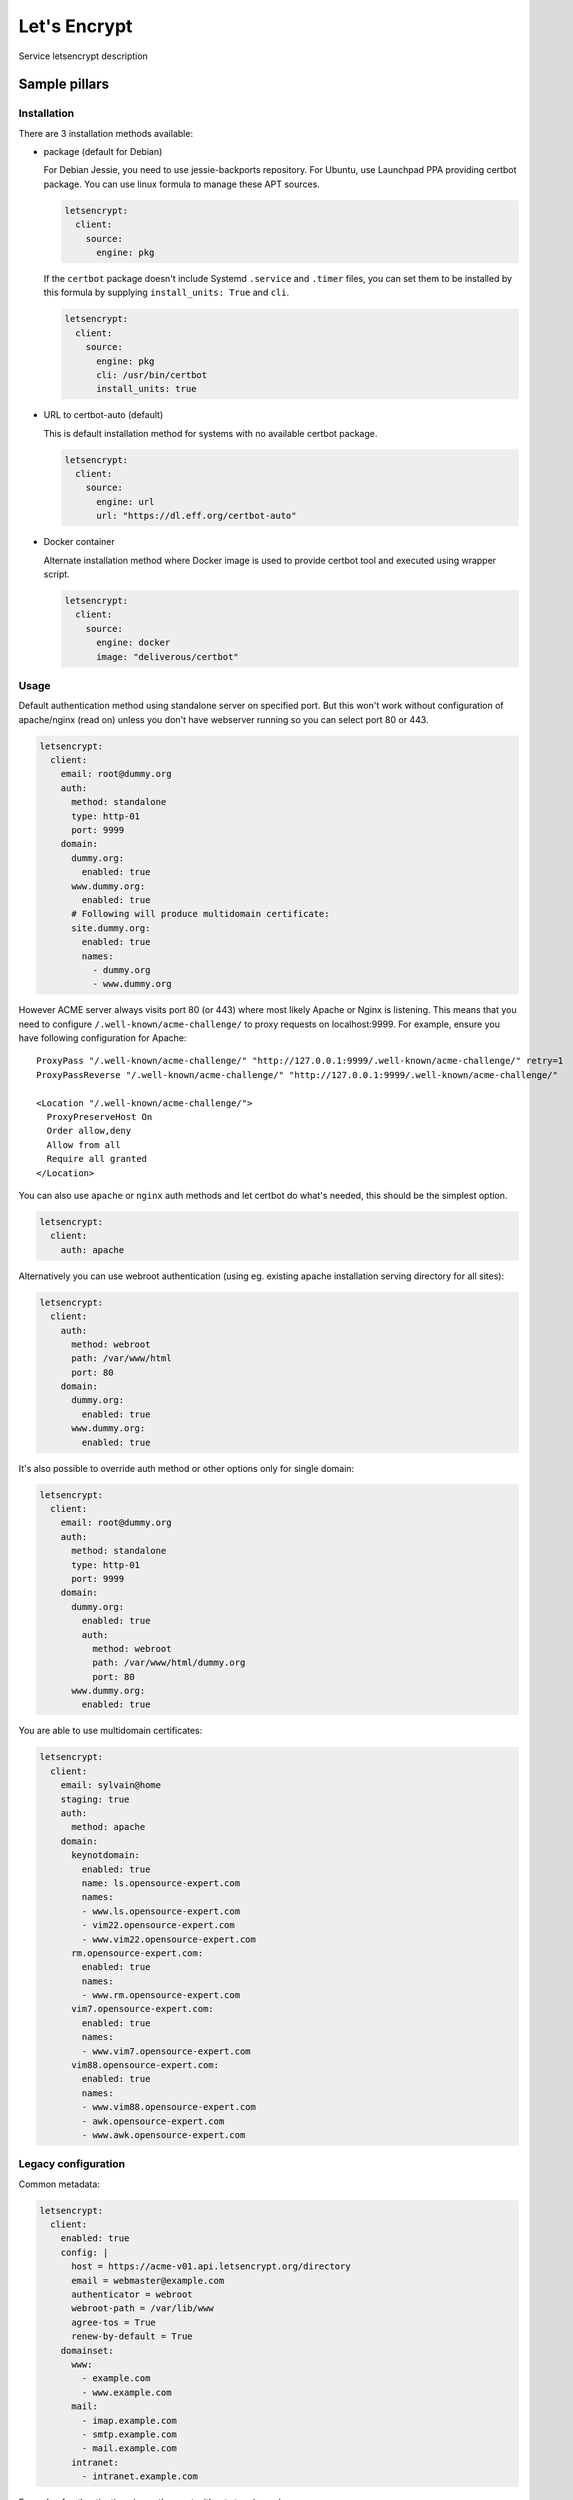 
=============
Let's Encrypt
=============

Service letsencrypt description

Sample pillars
==============

Installation
------------

There are 3 installation methods available:

- package (default for Debian)

  For Debian Jessie, you need to use jessie-backports repository. For Ubuntu,
  use Launchpad PPA providing certbot package. You can use linux formula to
  manage these APT sources.

  .. code-block:: yaml

      letsencrypt:
        client:
          source:
            engine: pkg

  If the ``certbot`` package doesn't include Systemd ``.service`` and
  ``.timer`` files, you can set them to be installed by this formula by
  supplying ``install_units: True`` and ``cli``.

  .. code-block:: yaml

      letsencrypt:
        client:
          source:
            engine: pkg
            cli: /usr/bin/certbot
            install_units: true

- URL to certbot-auto (default)

  This is default installation method for systems with no available certbot
  package.

  .. code-block:: yaml

      letsencrypt:
        client:
          source:
            engine: url
            url: "https://dl.eff.org/certbot-auto"

- Docker container

  Alternate installation method where Docker image is used to provide certbot
  tool and executed using wrapper script.

  .. code-block:: yaml

      letsencrypt:
        client:
          source:
            engine: docker
            image: "deliverous/certbot"

Usage
-----

Default authentication method using standalone server on specified port.
But this won't work without configuration of apache/nginx (read on) unless you
don't have webserver running so you can select port 80 or 443.

.. code-block:: yaml

    letsencrypt:
      client:
        email: root@dummy.org
        auth:
          method: standalone
          type: http-01
          port: 9999
        domain:
          dummy.org:
            enabled: true
          www.dummy.org:
            enabled: true
          # Following will produce multidomain certificate:
          site.dummy.org:
            enabled: true
            names:
              - dummy.org
              - www.dummy.org

However ACME server always visits port 80 (or 443) where most likely Apache or
Nginx is listening. This means that you need to configure
``/.well-known/acme-challenge/`` to proxy requests on localhost:9999.
For example, ensure you have following configuration for Apache:

::

  ProxyPass "/.well-known/acme-challenge/" "http://127.0.0.1:9999/.well-known/acme-challenge/" retry=1
  ProxyPassReverse "/.well-known/acme-challenge/" "http://127.0.0.1:9999/.well-known/acme-challenge/"

  <Location "/.well-known/acme-challenge/">
    ProxyPreserveHost On
    Order allow,deny
    Allow from all
    Require all granted
  </Location>

You can also use ``apache`` or ``nginx`` auth methods and let certbot do
what's needed, this should be the simplest option.

.. code-block:: yaml

    letsencrypt:
      client:
        auth: apache

Alternatively you can use webroot authentication (using eg. existing apache
installation serving directory for all sites):

.. code-block:: yaml

    letsencrypt:
      client:
        auth:
          method: webroot
          path: /var/www/html
          port: 80
        domain:
          dummy.org:
            enabled: true
          www.dummy.org:
            enabled: true

It's also possible to override auth method or other options only for single
domain:

.. code-block:: yaml

    letsencrypt:
      client:
        email: root@dummy.org
        auth:
          method: standalone
          type: http-01
          port: 9999
        domain:
          dummy.org:
            enabled: true
            auth:
              method: webroot
              path: /var/www/html/dummy.org
              port: 80
          www.dummy.org:
            enabled: true

You are able to use multidomain certificates:

.. code-block:: yaml

    letsencrypt:
      client:
        email: sylvain@home
        staging: true
        auth:
          method: apache
        domain:
          keynotdomain:
            enabled: true
            name: ls.opensource-expert.com
            names:
            - www.ls.opensource-expert.com
            - vim22.opensource-expert.com
            - www.vim22.opensource-expert.com
          rm.opensource-expert.com:
            enabled: true
            names:
            - www.rm.opensource-expert.com
          vim7.opensource-expert.com:
            enabled: true
            names:
            - www.vim7.opensource-expert.com
          vim88.opensource-expert.com:
            enabled: true
            names:
            - www.vim88.opensource-expert.com
            - awk.opensource-expert.com
            - www.awk.opensource-expert.com

Legacy configuration
--------------------

Common metadata:

.. code-block:: yaml

    letsencrypt:
      client:
        enabled: true
        config: |
          host = https://acme-v01.api.letsencrypt.org/directory
          email = webmaster@example.com
          authenticator = webroot
          webroot-path = /var/lib/www
          agree-tos = True
          renew-by-default = True
        domainset:
          www:
            - example.com
            - www.example.com
          mail:
            - imap.example.com
            - smtp.example.com
            - mail.example.com
          intranet:
            - intranet.example.com

Example of authentication via another port without stopping nginx server::

    location /.well-known/acme-challenge/ {
        proxy_set_header X-Forwarded-For $proxy_add_x_forwarded_for;
        proxy_set_header Host $http_host;
        proxy_redirect off;
        proxy_pass http://{{ site.host.name }}:9999/.well-known/acme-challenge/;
    }

.. code-block:: yaml

    letsencrypt:
      client:
        enabled: true
        config: |
          ...
          renew-by-default = True
          http-01-port = 9999
          standalone-supported-challenges = http-01
        domainset:
          www:
            - example.com


Read more
=========

* `Certbot authentication plugins <https://letsencrypt.readthedocs.io/en/latest/using.html#getting-certificates-and-choosing-plugins>`_

Documentation and Bugs
======================

To learn how to install and update salt-formulas, consult the documentation
available online at:

    http://salt-formulas.readthedocs.io/

In the unfortunate event that bugs are discovered, they should be reported to
the appropriate issue tracker. Use Github issue tracker for specific salt
formula:

    https://github.com/salt-formulas/salt-formula-letsencrypt/issues

For feature requests, bug reports or blueprints affecting entire ecosystem,
use Launchpad salt-formulas project:

    https://launchpad.net/salt-formulas

You can also join salt-formulas-users team and subscribe to mailing list:

    https://launchpad.net/~salt-formulas-users

Developers wishing to work on the salt-formulas projects should always base
their work on master branch and submit pull request against specific formula.

    https://github.com/salt-formulas/salt-formula-letsencrypt

Any questions or feedback is always welcome so feel free to join our IRC
channel:

    #salt-formulas @ irc.freenode.net
